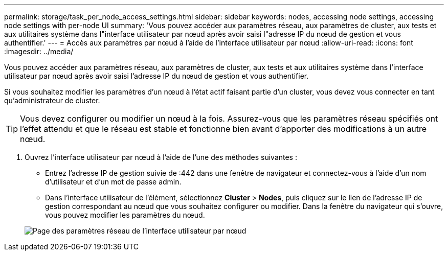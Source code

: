 ---
permalink: storage/task_per_node_access_settings.html 
sidebar: sidebar 
keywords: nodes, accessing node settings, accessing node settings with per-node UI 
summary: 'Vous pouvez accéder aux paramètres réseau, aux paramètres de cluster, aux tests et aux utilitaires système dans l"interface utilisateur par nœud après avoir saisi l"adresse IP du nœud de gestion et vous authentifier.' 
---
= Accès aux paramètres par nœud à l'aide de l'interface utilisateur par nœud
:allow-uri-read: 
:icons: font
:imagesdir: ../media/


[role="lead"]
Vous pouvez accéder aux paramètres réseau, aux paramètres de cluster, aux tests et aux utilitaires système dans l'interface utilisateur par nœud après avoir saisi l'adresse IP du nœud de gestion et vous authentifier.

Si vous souhaitez modifier les paramètres d'un nœud à l'état actif faisant partie d'un cluster, vous devez vous connecter en tant qu'administrateur de cluster.


TIP: Vous devez configurer ou modifier un nœud à la fois. Assurez-vous que les paramètres réseau spécifiés ont l'effet attendu et que le réseau est stable et fonctionne bien avant d'apporter des modifications à un autre nœud.

. Ouvrez l'interface utilisateur par nœud à l'aide de l'une des méthodes suivantes :
+
** Entrez l'adresse IP de gestion suivie de :442 dans une fenêtre de navigateur et connectez-vous à l'aide d'un nom d'utilisateur et d'un mot de passe admin.
** Dans l'interface utilisateur de l'élément, sélectionnez *Cluster* > *Nodes*, puis cliquez sur le lien de l'adresse IP de gestion correspondant au nœud que vous souhaitez configurer ou modifier. Dans la fenêtre du navigateur qui s'ouvre, vous pouvez modifier les paramètres du nœud.


+
image::../media/per_node_ui_hcc_skin.png[Page des paramètres réseau de l'interface utilisateur par nœud]


